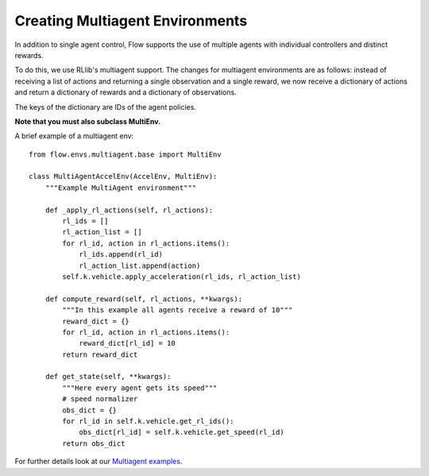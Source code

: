 Creating Multiagent Environments
================================
In addition to single agent control, Flow supports the use of
multiple agents with individual controllers and distinct rewards.

To do this, we use RLlib's multiagent support.
The changes for multiagent environments are as follows:
instead of receiving a list of actions and returning a single observation
and a single reward, we now receive a dictionary of actions and
return a dictionary of rewards and a dictionary of observations.

The keys of the dictionary are IDs of the agent policies.

**Note that you must also subclass MultiEnv.**

A brief example of a multiagent env:
::

    from flow.envs.multiagent.base import MultiEnv

    class MultiAgentAccelEnv(AccelEnv, MultiEnv):
        """Example MultiAgent environment"""

        def _apply_rl_actions(self, rl_actions):
            rl_ids = []
            rl_action_list = []
            for rl_id, action in rl_actions.items():
                rl_ids.append(rl_id)
                rl_action_list.append(action)
            self.k.vehicle.apply_acceleration(rl_ids, rl_action_list)

        def compute_reward(self, rl_actions, **kwargs):
            """In this example all agents receive a reward of 10"""
            reward_dict = {}
            for rl_id, action in rl_actions.items():
                reward_dict[rl_id] = 10
            return reward_dict

        def get_state(self, **kwargs):
            """Here every agent gets its speed"""
            # speed normalizer
            obs_dict = {}
            for rl_id in self.k.vehicle.get_rl_ids():
                obs_dict[rl_id] = self.k.vehicle.get_speed(rl_id)
            return obs_dict


For further details look at our
`Multiagent examples <https://github.com/flow-project/flow/tree/master/examples/rllib/multiagent_exps>`_.
